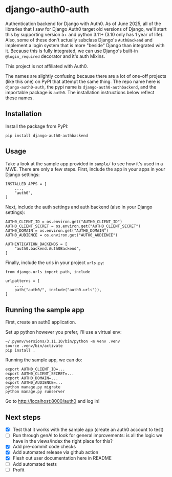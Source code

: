 * django-auth0-auth

Authentication backend for Django with Auth0.
As of June 2025, all of the libraries that I saw for Django Auth0 target old versions of Django,
we'll start this by supporting version 5+ and python 3.11+ (3.10 only has 1 year of life).
Also, some of these don't actually subclass Django's =AuthBackend= and implement a login system that is more
"beside" Django than integrated with it.
Because this is fully integrated, we can use Django's built-in =@login_required= decorator and it's auth Mixins.

This project is not affiliated with Auth0.

The names are slightly confusing because there are a lot of one-off projects 
(like this one)
on PyPI that attempt the same thing.
The repo name here is =django-auth0-auth=, 
the pypi name is =django-auth0-authbackend=,
and the importable package is =auth0=.
The installation instructions below reflect these names.

** Installation

Install the package from PyPI:

#+begin_src
pip install django-auth0-authbackend
#+end_src

** Usage

Take a look at the sample app provided in =sample/= to see how it's used in a MWE.
There are only a few steps.
First, include the app in your apps in your Django settings:

#+begin_src
INSTALLED_APPS = [
    ...,
    "auth0",
]
#+end_src

Next, include the auth settings and auth backend (also in your Django settings):

#+begin_src
AUTH0_CLIENT_ID = os.environ.get("AUTH0_CLIENT_ID")
AUTH0_CLIENT_SECRET = os.environ.get("AUTH0_CLIENT_SECRET")
AUTH0_DOMAIN = os.environ.get("AUTH0_DOMAIN")
AUTH0_AUDIENCE = os.environ.get("AUTH0_AUDIENCE")

AUTHENTICATION_BACKENDS = [
    "auth0.backend.Auth0Backend",
]
#+end_src

Finally, include the urls in your project =urls.py=:

#+begin_src
from django.urls import path, include

urlpatterns = [
    ...,
    path("auth0/", include("auth0.urls")),
]
#+end_src

** Running the sample app

First, create an auth0 application.

Set up python however you prefer, I'll use a virtual env:

#+begin_src
~/.pyenv/versions/3.11.10/bin/python -m venv .venv
source .venv/bin/activate
pip install .
#+end_src

Running the sample app, we can do:

#+begin_src
export AUTH0_CLIENT_ID=...
export AUTH0_CLIENT_SECRET=...
export AUTH0_DOMAIN=...
export AUTH0_AUDIENCE=...
python manage.py migrate
python manage.py runserver
#+end_src

Go to http://localhost:8000/auth0 and log in!

** Next steps

+ [X] Test that it works with the sample app (create an auth0 account to test)
+ [ ] Run through genAI to look for general improvements:
      is all the logic we have in the views/index the right place for this?
+ [X] Add pre-commit code checks
+ [X] Add automated release via github action
+ [X] Flesh out user documentation here in README
+ [ ] Add automated tests
+ [ ] Profit
